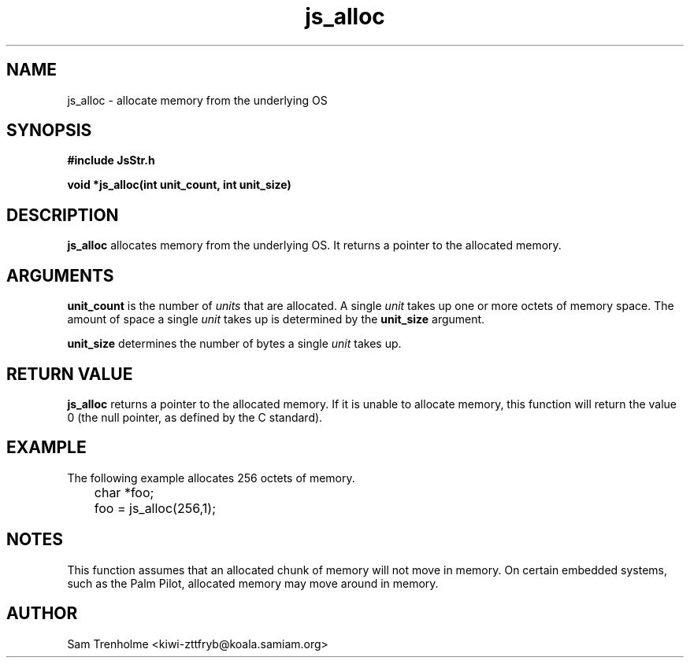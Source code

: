 .\" Process this file with
.\" groff -man -Tascii cryptday.1
.\"
.TH js_alloc 3 "August 2000" JS "js library reference"
.\" We don't want hyphenation (it's too ugly)
.\" We also disable justification when using nroff
.hy 0
.if n .na
.SH NAME
js_alloc \- allocate memory from the underlying OS
.SH SYNOPSIS
.nf
.B #include "JsStr.h"
.sp
.B "void *js_alloc(int unit_count, int unit_size)"
.fi
.SH DESCRIPTION
.B js_alloc
allocates memory from the underlying OS.  It returns a pointer to the
allocated memory.
.SH ARGUMENTS
.B unit_count
is the number of 
.I units
that are allocated.  A single 
.I unit 
takes up one or more octets of memory space.  The amount of space a single 
.I unit
takes up is determined by the 
.B unit_size
argument.

.B unit_size
determines the number of bytes a single
.I unit
takes up.
.SH "RETURN VALUE"
.B js_alloc
returns a pointer to the allocated memory.
If it is unable to allocate memory, this function will return the value 0 (the
null pointer, as defined by the C standard).
.SH EXAMPLE
The following example allocates 256 octets of memory.

.nf
	char *foo;
	foo = js_alloc(256,1);
.fi
.SH NOTES
This function assumes that an allocated chunk of memory will not move in 
memory.  On certain embedded systems, such as the Palm Pilot, allocated memory
may move around in memory.
.SH AUTHOR
Sam Trenholme <kiwi-zttfryb@koala.samiam.org>

